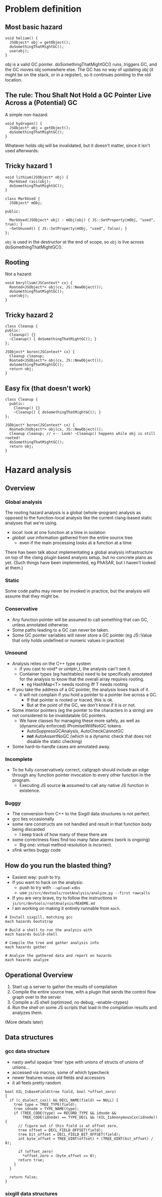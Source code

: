 #+OPTIONS: ^:nil

* Problem definition

** Most basic hazard

#+BEGIN_SRC
    void helium() {
      JSObject* obj = getObject();
      doSomethingThatMightGC();
      use(obj);
    }
#+END_SRC

obj is a valid GC pointer. doSomethingThatMightGC() runs, triggers GC, and the
GC moves obj somewhere else. The GC has no way of updating obj (it might be on
the stack, or in a register), so it continues pointing to the old location.

** The rule: Thou Shalt Not Hold a GC Pointer Live Across a (Potential) GC

A simple non-hazard:

#+BEGIN_SRC
    void hydrogen() {
      JSObject* obj = getObject();
      doSomethingThatMightGC();
    }
#+END_SRC

Whatever holds obj will be invalidated, but it doesn't matter, since it isn't
used afterwards.

** Tricky hazard 1

#+BEGIN_SRC
    void lithium(JSObject* obj) {
      MarkUsed raii(obj);
      doSomethingThatMightGC();
    }
#+END_SRC

#+BEGIN_SRC
    class MarkUsed {
      JSObject* mObj;

    public:

      MarkUsed(JSObject* obj) : mObj(obj) { JS::SetProperty(mObj, "used", true); }
      ~SetUnused() { JS::SetProperty(mObj, "used", false); }
    };
#+END_SRC

~obj~ is used in the destructor at the end of scope, so ~obj~ is live across
doSomethingThatMightGC().

** Rooting

Not a hazard:

#+BEGIN_SRC
    void beryllium(JSContext* cx) {
      Rooted<JSObject*> obj(cx, JS::NewObject());
      doSomethingThatMightGC();
      use(obj);
    }
#+END_SRC

** Tricky hazard 2

#+BEGIN_SRC
    class Cleanup {
    public:
      Cleanup() {}
      ~Cleanup() { doSomethingThatMightGC(); }
    };

    JSObject* boron(JSContext* cx) {
      Cleanup cleanup;
      Rooted<JSObject*> obj(cx, JS::NewObject());
      doSomethingThatMightGC();
      return obj;
    }
#+END_SRC

** Easy fix (that doesn't work)

#+BEGIN_SRC
    class Cleanup {
      public:
        Cleanup() {}
        ~Cleanup() { doSomethingThatMightGC(); }
    };

    JSObject* boron(JSContext* cx) {
      Rooted<JSObject*> obj(cx, JS::NewObject());
      Cleanup cleanup; // <-- Look! ~Cleanup() happens while obj is still rooted!
      doSomethingThatMightGC();
      return obj;
    }
#+END_SRC

* Hazard analysis

** Overview
*** Global analysis

The rooting hazard analysis is a global (whole-program) analysis as opposed to
the function-local analysis like the current clang-based static analyses that
we're using.

- /local/: look at one function at a time in isolation
- /global/: use information gathered from the entire source tree
  - even if the main processing looks at a function at a time

There has been talk about implementating a global analysis infrastructure on
top of the clang plugin based analysis setup, but no concrete plans as yet.
(Such things have been implemented, eg PhASAR, but I haven't looked at them.)

*** Static

Some code paths may never be invoked in practice, but the analysis will assume
that they might be.

*** Conservative

- Any function pointer will be assumed to call something that can GC, unless
  annotated otherwise.
- Some paths leading to a GC can never be taken.
- Some GC pointer variables will never store a GC pointer (eg JS::Value that
  only holds undefined or numeric values in practice)

*** Unsound

- Analysis relies on the C++ type system
  - if you cast to void* or uintptr_t, the analysis can't see it.
  - Container types (eg hashtables) need to be specifically annotated for the
    analysis to know that the overall array requires rooting.
    - eg HashMap<T> needs rooting iff T needs rooting
- If you take the address of a GC pointer, the analysis loses track of it.
  - It will not complain if you hold a pointer to a pointer live across a GC.
    - If that pointer is rooted or traced, this is ok.
    - But at the point of the GC, we don't know if it is or not.
- Some interior pointers (eg the pointer to the characters in a string) are
  not considered to be invalidatable GC pointers.
  - We have classes for managing these more safely, as well as (dynamically
    enforced) IPromiseIWillNotGC tokens.
    - AutoSuppressGCAnalysis, AutoCheckCannotGC
    - *not* AutoAssertNoGC (which is a dynamic check that does not disable the
      static checking)
- Some hard-to-handle cases are annotated away.

*** Incomplete

- To be fully conservatively correct, callgraph should include an edge through
  any function pointer invocation to every other function in the program.
  - Executing JS source *is* assumed to call any native JS function in existence.

*** Buggy

- The conversion from C++ to the Sixgill data structures is not perfect.
- gcc lies occasionally
- some rare constructs are not handled and result in that function body being
  discarded
  - I keep track of how many of these there are
- some correctness fixes find too many false alarms (work is ongoing)
  - Big one: virtual method resolution is incorrect.
- sfink writes buggy code

** How do you run the blasted thing?

- Easiest way: push to try.
- If you want to hack on the analysis:
  - push to try with ~--upload-xdbs~
  - use ~js/src/devtools/rootAnalysis/analyze.py --first rawcalls~
- If you are very brave, try to follow the instructions in
  ~js/src/devtools/rootAnalysis/README.md~
- I am working on making it entirely runnable from ~mach~.

#+BEGIN_SRC
# Install sixgill, matching gcc
mach hazards bootstrap

# Build a shell to run the analysis with
mach hazards build-shell

# Compile the tree and gather analysis info
mach hazards gather

# Analyze the gathered data and report on hazards
mach hazards analyze
#+END_SRC

** Operational Overview

1. Start up a server to gather the results of compilation
2. Compile the entire source tree, with a plugin that sends the control flow
   graph over to the server.
3. Compile a JS shell (optimized, no debug, --enable-ctypes)
4. Run the shell on some JS scripts that load in the compilation results and
   analyzes them.

(More details later)

** Data structures
*** gcc data structure

- nasty awful opaque 'tree' type with unions of structs of unions of unions...
- accessed via macros, some of which typecheck
- newer features reuse old fields and accessors
- it all feels pretty random

#+BEGIN_SRC
bool XIL_IsBaseField(tree field, bool *offset_zero)
{
  if (c_dialect_cxx() && DECL_NAME(field) == NULL) {
    tree type = TREE_TYPE(field);
    tree idnode = TYPE_NAME(type);
    if (TREE_CODE(type) == RECORD_TYPE && idnode &&
        TREE_CODE(idnode) == TYPE_DECL && !XIL_IsAnonymousCxx(idnode)) {
      // figure out if this field is at offset zero.
      tree offset = DECL_FIELD_OFFSET(field);
      tree bit_offset = DECL_FIELD_BIT_OFFSET(field);
      int byte_offset = TREE_UINT(offset) + (TREE_UINT(bit_offset) / 8);

      if (offset_zero)
        *offset_zero = (byte_offset == 0);
      return true;
    }
  }

  return false;
}
#+END_SRC

*** sixgill data structures
**** Sample C++ source

#+BEGIN_SRC
static void DeleteOffThreadJob(JSContext* cx, OffThreadJob* job) {
  ShellContext* sc = GetShellContext(cx);
  for (size_t i = 0; i < sc->offThreadJobs.length(); i++) {
    if (sc->offThreadJobs[i] == job) {
      sc->offThreadJobs.erase(&sc->offThreadJobs[i]);
      js_delete(job);
      return;
    }
  }

  MOZ_CRASH("Off-thread job not found");
}
#+END_SRC

**** Portion of sixgill output

#+BEGIN_EXAMPLE
block: _ZL1...$js.cpp:void DeleteOffThreadJob...:loop#0
pentry: 1
pexit:  6
Call(1,2, __temp_1 := sc*.offThreadJobs.length())
Assume(2,3, (i* < __temp_1*), true)
Call(3,4, __temp_2 := sc*.offThreadJobs.operator[](i*))
Assume(4,5, (__temp_2** ==p{js::shell::OffThreadJob} job*), false)
Assign(5,6, i := (i* + 1))

block: _ZL1...$js.cpp:void DeleteOffThreadJob...
pentry: 1
pexit:  15
Call(1,2, sc := GetShellContext(cx*))
Assign(2,3, i := 0)
Loop(3,4, loop#0)
Call(4,5, __temp_1 := sc*.offThreadJobs.length())
Assume(5,6, (i* < __temp_1*), true)
Assume(5,11, (i* < __temp_1*), false)
Call(6,7, __temp_2 := sc*.offThreadJobs.operator[](i*))
Assume(7,8, (__temp_2** ==p{js::shell::OffThreadJob} job*), true)
Call(8,9, __temp_3 := sc*.offThreadJobs.operator[](i*))
Call(9,10, sc*.offThreadJobs.erase(__temp_3*))
Call(10,15, js_delete(job*))
Call(11,12, MOZ_ReportCrash("Off-thread job not found","/builds/worker/checkouts/gecko/js/src/shell/js.cpp",390))
Call(12,13, AnnotateMozCrashReason("MOZ_CRASH(Off-thread job not found)"))
Assign(13,14, 0 := 390)
Call(14,15, abort())
#+END_EXAMPLE

QUESTION: In that loop body, why isn't there an edge from 2 -> 6?? (through an Assume)

**** Basic data structure setup

- Each function gets translated into a ~Block~.
- A ~Block~ has declarations and things, then one or more ~Body~s
  - One ~Body~ for the overall function body
  - One ~Body~ for each loop within the function
- A ~Body~ is a list of edges (type ~PEdge~)
- This is the control flow graph
- Edges connect ~PPoints~. All computation happens on the edges.
- ~PEdge~ has a field ~Index~ that gives the src and dst ~PPoint~s
- Edges can be one of a small number of types:
  - ~Assign~: assignment, lhs := rhs
  - ~Call~: function invocation. May also include an assignment of the returned value.
  - ~Assume~: branch of a conditional
  - ~Loop~: entry to a loop, represented by another ~Body~
  - ~Assembly~: inline assembly code
- ~PEdges~ contain values, which may be expressions
  - but no calls embedded within values; if that happens, the call will happen first and the return
    value assigned to a temporary that is then used within the value
- ~Body~s have a single entry point and a single exit point

**** Simplified example fragment

- Block "foo()"
  - pentry (ID of starting point)
  - pexit (ID of ending point)
  - PEdge
    - 0
      - Index: 1, 2 (this is the 1 -> 2 edge)
      - Kind: Assign
      - Type
        - Kind: Int
      - Exp
        - 0 (aka lhs)
          - Kind: Var
          - Variable
            - Kind: Local
            - Name: someLocalVariable
        - 1 (aka rhs)
          - Kind: Binop
          - OpCode: Plus
          - Exp
            - 0
              - Kind: Drf
              - ...more...
            - 1
              - ...more...


** Compilation

Only including what I think might be relevant to this audience.

*** Annotations

Currently expands to ~__attribute__((annotate("stuff")))~.

My apologies for the names. Surprisingly enough, I was *not* intentionally
going for the "I can haz cheezburger" vibe.

- JS_HAZ_GC_POINTER : this type holds a GC pointer, possibly encoded.
- JS_HAZ_ROOTED : this type roots its contained GC pointer.
- JS_HAZ_GC_INVALIDATED : this type contains something that is invalidated during a GC.
- JS_HAZ_ROOTED_BASE : all subclasses will be considered rooted
  - JS_HAZ_ROOTED type subclasses don't get this treatment. Most can't really
    be subclasses usefully in the first place, and they might add unrooted
    fields if they were.
- MOZ_INHERIT_TYPE_ANNOTATIONS_FROM_TEMPLATE_ARGS : shared with the clang-based
  static analyses, indicates that eg HashMap<T,U> is a GC pointer (well,
  invalidated by GC) iff T or U are GC pointers.

#+BEGIN_SRC

namespace JS {
class JS_HAZ_GC_POINTER Value { ... };

class JS_HAZ_ROOTED Rooted { ... };

class AutoCheckCannotGC : public AutoAssertNoGC {
  ...
} JS_HAZ_GC_INVALIDATED;

class JS_HAZ_ROOTED_BASE AutoRooter { ... }

} /* namespace JS */

class MOZ_INHERIT_TYPE_ANNOTATIONS_FROM_TEMPLATE_ARGS HashMap { ... };

#+END_SRC

** Processing of generated data structures

*** Compute the global callgraph

- Resolves virtual method edges to all implementations of that method (based
  on the static type).
- Assume that we see all relevant source code; no binary extensions allowed.

*** Compute the set of GC types and GC pointers

- Start from the annotations, and trace through inheritance tree.

*** Compute the set of functions that can GC.

- The core is a simple reachability analysis in the global callgraph.
- But also handle cases where GC is suppressed within an RAII scope.
  - Function can reach GC but is always called with GC suppressed?
- Nasty case that doesn't matter much: recursive roots
  - A() <--> B(), nothing calls either one, one or the other calls other stuff
- Generic callee any/all properties (any/all paths to F are within the scope where
  some property holds)
  - TODO: same for *caller* any/all properties (relative to a root or set of roots)
  - This will be further explained a little later.
- So set ~canGC~ to the set of functions that can reach a GC invocation, but
  are not in ~all(LIMIT_CANNOT_GC)~.

/Gory details of eliminating suppressed-GC functions from ~canGC~/

Consider:

#+BEGIN_SRC
void foo() {
    doSomethingThatMightGC();
}

void indirectGCExceptNot() {
    AutoSuppressGC nogc;
    foo();
}
#+END_SRC

Assuming no other calls to ~indirectGCExceptNot()~, ~indirectGCExceptNot~ is
/not/ in ~canGC~ because GC is always suppressed when it is called. This is
important when locally analyzing a function that calls ~indirectGCExceptNot~
with a GC pointer held live, because locally it very much looks like a hazard.
(If the suppression is in the same function, then it's easy and it wouldn't
matter whether the callee is in ~canGC~ or not. But if it's in the caller,
local analysis can't see it.)

*** Analyze every function in the code base

Iterate over functions and look for unrooted GC pointers held live across a
potential GC. Reiterating:

- Unrooted: If a pointer is stored in a Rooted and extracted when needed, then
  the copy in the Rooted is safe. If a value is extracted, GC happens, and then
  the value is used again, this is problematic because the extracted value is
  unrooted.
- GC pointer: it must be a pointer to a GC cell. A pointer to a pointer to a GC
  cell will not be invalidated. (The pointed-to cell should either be rooted or
  traced so that it gets updated.)
- held live: an invalidated GC pointer is harmless unless it is used again
  after the GC.
- live across a potential GC: in static analysis terms, the value is considered
  to be "live" from the pointer where it was generated to the last time it is
  used. We are looking for a potential GC within that range.

#+BEGIN_SRC

void foo() {
    doSomethingThatMightGC();
}

void indirectGCExceptNot() {
    AutoSuppressGC nogc;
    foo();
}

void carbon() {
    JSObject* obj = JS::NewObject();
    indirectGCExceptNot();
    use(obj);
}

void main() {
    bar();
    foo();
}
#+END_SRC

Can ~foo()~ GC? Yes, but only in the call from ~main()~. So it will be in
~canGC~. ~indirectGCExceptNot~ will not be in the set.

When analyzing ~carbon()~, ~obj~ is live across ~indirectGCExceptNot()~, which
is fine because it is not in ~canGC~.

Now consider:

#+BEGIN_SRC
void obvious_hazard() {
    JSObject* obj = JS::NewObject();
    doSomethingThatMightGC();
}

void bar2() {
    AutoSuppressGC nogc;
    obvious_hazard();
}
#+END_SRC

Assume there are no other calls to ~obvious_hazard()~ in the program. Should
this report a hazard? No! The whole point of ~AutoSuppressGC~ is to be able to
do stuff without worrying about a GC happening and messing everything up. If
there aren't hazards within its scope, either directly or in called functions,
then why is ~AutoSuppressGC~ there in the first place?

From the analysis's point of view, ~any(LIMIT_CANNOT_GC)~ contains both ~foo~
and ~obvious_hazard~, while ~all(LIMIT_CANNOT_GC)~ contains only
~obvious_hazard~. (~any(LIMIT_CANNOT_GC)~ is never used; it's a currently
useless byproduct. Though it ought to be used to suppress warnings of excessive
rooting.)

The full set of functions that can GC is all functions that can reach a GC
invocation through the callee graph, but are not in the ~all(LIMIT_CANNOT_GC)~
set. This is the ~canGC~ set.

Note that when analyzing ~bar2~, we don't need to consider
~all(LIMIT_CANNOT_GC)~ or ~canGC~ at all -- even if ~obvious_hazard~ were in
~canGC~, we only call it within ~AutoSuppressGC~ so it wouldn't produce a
hazard anyway. ~all(LIMIT_CANNOT_GC)~ is for the benefit of the local analysis
of called functions, not callers, a fact that I repeatedly forget.

*** In-depth look at main analysis function

- Look at a single function (~processBodies()~)
- Loop over all variables in the function (parameters, locals, ~this~, return
  value)
  - If the variable is unrooted, look at every edge in every body (~variableLiveAcrossGC()~)
    - if the edge is just clobbering a previous value, ignore the edge
    - if the edge uses the variable's value, look for a GC before the use (~findGCBeforeValueUse()~)

~findGCBeforeValueUse(start_point)~:

- start a backwards DFS through the body, starting at ~start_point~
- record whether or not a GC was seen yet at every point in the traversal
  - or rather, a function in ~canGC~
- if an edge "kills" the variable's value (in reverse search order, so it's
  really generating the value that is live across the GC), stop the search
  - examples:
    - ~obj = foo()~
    - ~obj = aObj~
    - ~MyClass c(...)~
  - this is the beginning of the variable's live range
  - report the hazard if we've found a GC by now
- if an edge uses the variable's value, same as above but don't terminate the
  search if a GC hasn't been found
  - dump traversal of the sixigll ~Exp~ression datatype to find references to
    the variable
  - as a usability hack, don't terminate the search even if a GC /has/ been
    found; continue backwards until a "better" use is encountered.
    - ~obj = foo(); use1(obj); GC(); use2(obj);~
- funky special case: some edges can "invalidate" a variable, which means
  "whoops you thought it was live but it really wasn't"
  - examples:
    - ~UniquePtr.reset()~
    - ~obj = nullptr~
    - ~foo(std::move(obj))~
- if a loop is encountered, propagate into it (to the exit point of the loop)
- if we revisit a point, terminate the search if the earlier visitor in the
  backwards scan already found a GC call by this point
- when processing a loop body and its entry point is reached, propagate to the
  predecessors in the "caller"
- also propagate to the end of this loop (for the previous iteratiom)

I'm honestly not sure why the scan goes backwards.

*** Ideas for additional analyses with same infrastructure

The ability to compute ~any/all~ sets for arbitrary properties is potentially
very useful. Here are some possibilities:

**** Can Run Script

Let's say we want to validate the MOZ_CAN_RUN_SCRIPT and
MOZ_CAN_RUN_SCRIPT_BOUNDARY annotations. Specifically, we want to find the set
of functions that can reach ~RunScript()~ without going through
MOZ_CAN_RUN_SCRIPT_BOUNDARY. All such functions should be marked
MOZ_CAN_RUN_SCRIPT or there is an error.

A straightforward implementation:
- Mark ~RunScript()~ with a ~PROP_CAN_RUN_SCRIPT~ bit (property).
- Mark any function annotated with ~MOZ_CAN_RUN_SCRIPT_BOUNDARY~ with a ~PROP_BEHIND_BOUNDARY~ bit.
- Recursively propagate the above bits through the *caller* graph, rooted at ~RunScript()~.
- All functions that are in ~any(PROP_CAN_RUN_SCRIPT)~ but not in
  ~all(PROP_BEHIND_BOUNDARY)~ should be annotated with ~MOZ_CAN_RUN_SCRIPT~, or
  we report an error.

Note that the roots really matter when propagating bits through the caller
graph. If we start at a single function with the ~PROP_CAN_RUN_SCRIPT~ property
bit set, then ~any~ and ~all~ will be the same sets.

There should probably be different names for ~any/all~ depending on whether
they are propagated through the callee graph vs the caller graph.

- ~callee-any(PROP)~ : a given function is reachable when property PROP is true.
- ~callee-all(PROP)~ : a given function is only called when property PROP is true.
- ~caller-any(PROP)~ : a given function can reach a spot where property PROP is true.
- ~caller-all(PROP)~ rooted at set ~roots~ where ~PROP~ is true for all roots :
  a given function can reach all functions in ~roots~.

The ~canGC~ set *could* be computed as ~caller-any(PROP_CAN_GC)~ minus
~callee-all(PROP_CANNOT_GC)~ (assuming the GC entry points were annotated with
~PROP_CAN_GC~) using all leaves or just the GC entry points as the roots.
Sadly, it seems like ~caller-all~ is useless when using all leaves as the
roots. (Any small little leaf would clear the ~caller-all~ property for
anything that can reach it.

Note that this analysis is horribly unsound : if a function calls through a
function pointer that could end up running script, then the analysis will miss
it. To be conservative, we would have to add all function pointers to the root
set as well.

**** Iterator invalidation

Let's say we want to identify mutations to a data structure while an iterator
over that data structure is still active. We could make a ~PROP_LIVE_ITERATOR~
property that is set on any function called with the iterator live, then
propagate that through the callee graph. When analyzing a function in
~callee-any(PROP_LIVE_ITERATOR)~, we can report an iterator invalidation error
when the data structure is mutated.

Note that errors must also be reported on mutations in the parts of a function
that themselves have an iterator active. This wouldn't use the property above.

**** Temporary Register Allocation

If we have RAII controls over temporary register use in the JIT, then we can
verify that you don't attempt to grab the register while it's already in use. A
dynamic check would probably be just as good, though. (If the error is in a
rare codepath, then it's probably handling an error, in which case there's a
good chance the outer temporary usage is going to get aborted anyway. The
dynamic analysis would probably have fewer missed errors than the static
analysis would have false alarms.)

**** Deadlock Detection

This feels like it would probably need either a custom check, or a dynamic
number of properties (one per lock). But if we ignore that and look at one
lock: set a ~PROP_LOCK~ property in the scope of the lock, and error out if we
attempt to take the lock in any function in ~callee-any(PROP_LOCK)~. Though
there are probably temporary unlock regions at times, so this would actually
require a ~PROP_UNLOCK~ property too with rules for combining the bits during
the graph traversal.

Come to think of it, the temporary register checker above would almost
certainly need the same sort of functionality. Each property would need
multiple possible states: unknown, always true, always false, sometimes true,
(sometimes false? sometimes false would be good for detecting unlocked access
to guarded data. But there are already custom analyses for these sorts of
things).

** XDB files

: _ZN2js17NativeGetPropertyEP9JSContextN2JS6HandleIPNS_12NativeObjectEEENS3_INS2_11PropertyKeyEEENS2_13MutableHandleINS2_5ValueEEE$uint8 js::NativeGetProperty(JSContext*, JS::Handle<js::NativeObject*>, JS::Handle<JS::PropertyKey>, JS::MutableHandle<JS::Value>)
